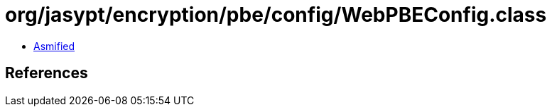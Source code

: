 = org/jasypt/encryption/pbe/config/WebPBEConfig.class

 - link:WebPBEConfig-asmified.java[Asmified]

== References

